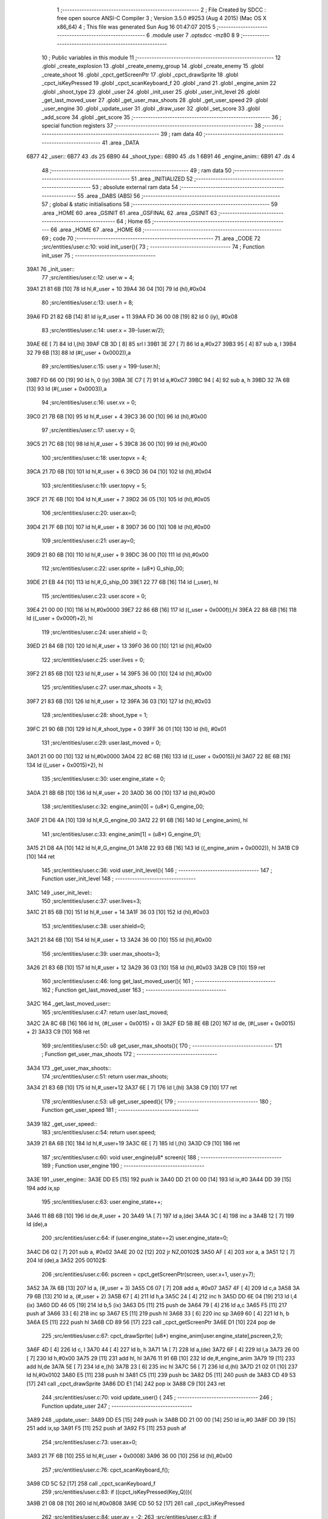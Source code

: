                               1 ;--------------------------------------------------------
                              2 ; File Created by SDCC : free open source ANSI-C Compiler
                              3 ; Version 3.5.0 #9253 (Aug  4 2015) (Mac OS X x86_64)
                              4 ; This file was generated Sun Aug 16 01:47:07 2015
                              5 ;--------------------------------------------------------
                              6 	.module user
                              7 	.optsdcc -mz80
                              8 	
                              9 ;--------------------------------------------------------
                             10 ; Public variables in this module
                             11 ;--------------------------------------------------------
                             12 	.globl _create_explosion
                             13 	.globl _create_enemy_group
                             14 	.globl _create_enemy
                             15 	.globl _create_shoot
                             16 	.globl _cpct_getScreenPtr
                             17 	.globl _cpct_drawSprite
                             18 	.globl _cpct_isKeyPressed
                             19 	.globl _cpct_scanKeyboard_f
                             20 	.globl _rand
                             21 	.globl _engine_anim
                             22 	.globl _shoot_type
                             23 	.globl _user
                             24 	.globl _init_user
                             25 	.globl _user_init_level
                             26 	.globl _get_last_moved_user
                             27 	.globl _get_user_max_shoots
                             28 	.globl _get_user_speed
                             29 	.globl _user_engine
                             30 	.globl _update_user
                             31 	.globl _draw_user
                             32 	.globl _set_score
                             33 	.globl _add_score
                             34 	.globl _get_score
                             35 ;--------------------------------------------------------
                             36 ; special function registers
                             37 ;--------------------------------------------------------
                             38 ;--------------------------------------------------------
                             39 ; ram data
                             40 ;--------------------------------------------------------
                             41 	.area _DATA
   6B77                      42 _user::
   6B77                      43 	.ds 25
   6B90                      44 _shoot_type::
   6B90                      45 	.ds 1
   6B91                      46 _engine_anim::
   6B91                      47 	.ds 4
                             48 ;--------------------------------------------------------
                             49 ; ram data
                             50 ;--------------------------------------------------------
                             51 	.area _INITIALIZED
                             52 ;--------------------------------------------------------
                             53 ; absolute external ram data
                             54 ;--------------------------------------------------------
                             55 	.area _DABS (ABS)
                             56 ;--------------------------------------------------------
                             57 ; global & static initialisations
                             58 ;--------------------------------------------------------
                             59 	.area _HOME
                             60 	.area _GSINIT
                             61 	.area _GSFINAL
                             62 	.area _GSINIT
                             63 ;--------------------------------------------------------
                             64 ; Home
                             65 ;--------------------------------------------------------
                             66 	.area _HOME
                             67 	.area _HOME
                             68 ;--------------------------------------------------------
                             69 ; code
                             70 ;--------------------------------------------------------
                             71 	.area _CODE
                             72 ;src/entities/user.c:10: void init_user(){
                             73 ;	---------------------------------
                             74 ; Function init_user
                             75 ; ---------------------------------
   39A1                      76 _init_user::
                             77 ;src/entities/user.c:12: user.w = 4;
   39A1 21 81 6B      [10]   78 	ld	hl,#_user + 10
   39A4 36 04         [10]   79 	ld	(hl),#0x04
                             80 ;src/entities/user.c:13: user.h = 8;
   39A6 FD 21 82 6B   [14]   81 	ld	iy,#_user + 11
   39AA FD 36 00 08   [19]   82 	ld	0 (iy), #0x08
                             83 ;src/entities/user.c:14: user.x = 39-(user.w/2);
   39AE 6E            [ 7]   84 	ld	l,(hl)
   39AF CB 3D         [ 8]   85 	srl	l
   39B1 3E 27         [ 7]   86 	ld	a,#0x27
   39B3 95            [ 4]   87 	sub	a, l
   39B4 32 79 6B      [13]   88 	ld	(#(_user + 0x0002)),a
                             89 ;src/entities/user.c:15: user.y = 199-(user.h);
   39B7 FD 66 00      [19]   90 	ld	h, 0 (iy)
   39BA 3E C7         [ 7]   91 	ld	a,#0xC7
   39BC 94            [ 4]   92 	sub	a, h
   39BD 32 7A 6B      [13]   93 	ld	(#(_user + 0x0003)),a
                             94 ;src/entities/user.c:16: user.vx = 0;
   39C0 21 7B 6B      [10]   95 	ld	hl,#_user + 4
   39C3 36 00         [10]   96 	ld	(hl),#0x00
                             97 ;src/entities/user.c:17: user.vy = 0;
   39C5 21 7C 6B      [10]   98 	ld	hl,#_user + 5
   39C8 36 00         [10]   99 	ld	(hl),#0x00
                            100 ;src/entities/user.c:18: user.topvx = 4;
   39CA 21 7D 6B      [10]  101 	ld	hl,#_user + 6
   39CD 36 04         [10]  102 	ld	(hl),#0x04
                            103 ;src/entities/user.c:19: user.topvy = 5;
   39CF 21 7E 6B      [10]  104 	ld	hl,#_user + 7
   39D2 36 05         [10]  105 	ld	(hl),#0x05
                            106 ;src/entities/user.c:20: user.ax=0;
   39D4 21 7F 6B      [10]  107 	ld	hl,#_user + 8
   39D7 36 00         [10]  108 	ld	(hl),#0x00
                            109 ;src/entities/user.c:21: user.ay=0;
   39D9 21 80 6B      [10]  110 	ld	hl,#_user + 9
   39DC 36 00         [10]  111 	ld	(hl),#0x00
                            112 ;src/entities/user.c:22: user.sprite = (u8*) G_ship_00;
   39DE 21 EB 44      [10]  113 	ld	hl,#_G_ship_00
   39E1 22 77 6B      [16]  114 	ld	(_user), hl
                            115 ;src/entities/user.c:23: user.score = 0;
   39E4 21 00 00      [10]  116 	ld	hl,#0x0000
   39E7 22 86 6B      [16]  117 	ld	((_user + 0x000f)),hl
   39EA 22 88 6B      [16]  118 	ld	((_user + 0x000f)+2), hl
                            119 ;src/entities/user.c:24: user.shield = 0;
   39ED 21 84 6B      [10]  120 	ld	hl,#_user + 13
   39F0 36 00         [10]  121 	ld	(hl),#0x00
                            122 ;src/entities/user.c:25: user.lives = 0;
   39F2 21 85 6B      [10]  123 	ld	hl,#_user + 14
   39F5 36 00         [10]  124 	ld	(hl),#0x00
                            125 ;src/entities/user.c:27: user.max_shoots = 3;
   39F7 21 83 6B      [10]  126 	ld	hl,#_user + 12
   39FA 36 03         [10]  127 	ld	(hl),#0x03
                            128 ;src/entities/user.c:28: shoot_type = 1;
   39FC 21 90 6B      [10]  129 	ld	hl,#_shoot_type + 0
   39FF 36 01         [10]  130 	ld	(hl), #0x01
                            131 ;src/entities/user.c:29: user.last_moved = 0;
   3A01 21 00 00      [10]  132 	ld	hl,#0x0000
   3A04 22 8C 6B      [16]  133 	ld	((_user + 0x0015)),hl
   3A07 22 8E 6B      [16]  134 	ld	((_user + 0x0015)+2), hl
                            135 ;src/entities/user.c:30: user.engine_state = 0;
   3A0A 21 8B 6B      [10]  136 	ld	hl,#_user + 20
   3A0D 36 00         [10]  137 	ld	(hl),#0x00
                            138 ;src/entities/user.c:32: engine_anim[0] = (u8*) G_engine_00;
   3A0F 21 D6 4A      [10]  139 	ld	hl,#_G_engine_00
   3A12 22 91 6B      [16]  140 	ld	(_engine_anim), hl
                            141 ;src/entities/user.c:33: engine_anim[1] = (u8*) G_engine_01;
   3A15 21 D8 4A      [10]  142 	ld	hl,#_G_engine_01
   3A18 22 93 6B      [16]  143 	ld	((_engine_anim + 0x0002)), hl
   3A1B C9            [10]  144 	ret
                            145 ;src/entities/user.c:36: void user_init_level(){
                            146 ;	---------------------------------
                            147 ; Function user_init_level
                            148 ; ---------------------------------
   3A1C                     149 _user_init_level::
                            150 ;src/entities/user.c:37: user.lives=3;
   3A1C 21 85 6B      [10]  151 	ld	hl,#_user + 14
   3A1F 36 03         [10]  152 	ld	(hl),#0x03
                            153 ;src/entities/user.c:38: user.shield=0;
   3A21 21 84 6B      [10]  154 	ld	hl,#_user + 13
   3A24 36 00         [10]  155 	ld	(hl),#0x00
                            156 ;src/entities/user.c:39: user.max_shoots=3;
   3A26 21 83 6B      [10]  157 	ld	hl,#_user + 12
   3A29 36 03         [10]  158 	ld	(hl),#0x03
   3A2B C9            [10]  159 	ret
                            160 ;src/entities/user.c:46: long get_last_moved_user(){
                            161 ;	---------------------------------
                            162 ; Function get_last_moved_user
                            163 ; ---------------------------------
   3A2C                     164 _get_last_moved_user::
                            165 ;src/entities/user.c:47: return user.last_moved;
   3A2C 2A 8C 6B      [16]  166 	ld	hl, (#(_user + 0x0015) + 0)
   3A2F ED 5B 8E 6B   [20]  167 	ld	de, (#(_user + 0x0015) + 2)
   3A33 C9            [10]  168 	ret
                            169 ;src/entities/user.c:50: u8 get_user_max_shoots(){
                            170 ;	---------------------------------
                            171 ; Function get_user_max_shoots
                            172 ; ---------------------------------
   3A34                     173 _get_user_max_shoots::
                            174 ;src/entities/user.c:51: return user.max_shoots;
   3A34 21 83 6B      [10]  175 	ld	hl,#_user+12
   3A37 6E            [ 7]  176 	ld	l,(hl)
   3A38 C9            [10]  177 	ret
                            178 ;src/entities/user.c:53: u8 get_user_speed(){
                            179 ;	---------------------------------
                            180 ; Function get_user_speed
                            181 ; ---------------------------------
   3A39                     182 _get_user_speed::
                            183 ;src/entities/user.c:54: return user.speed;
   3A39 21 8A 6B      [10]  184 	ld	hl,#_user+19
   3A3C 6E            [ 7]  185 	ld	l,(hl)
   3A3D C9            [10]  186 	ret
                            187 ;src/entities/user.c:60: void user_engine(u8* screen){
                            188 ;	---------------------------------
                            189 ; Function user_engine
                            190 ; ---------------------------------
   3A3E                     191 _user_engine::
   3A3E DD E5         [15]  192 	push	ix
   3A40 DD 21 00 00   [14]  193 	ld	ix,#0
   3A44 DD 39         [15]  194 	add	ix,sp
                            195 ;src/entities/user.c:63: user.engine_state++;
   3A46 11 8B 6B      [10]  196 	ld	de,#_user + 20
   3A49 1A            [ 7]  197 	ld	a,(de)
   3A4A 3C            [ 4]  198 	inc	a
   3A4B 12            [ 7]  199 	ld	(de),a
                            200 ;src/entities/user.c:64: if (user.engine_state==2) user.engine_state=0;
   3A4C D6 02         [ 7]  201 	sub	a, #0x02
   3A4E 20 02         [12]  202 	jr	NZ,00102$
   3A50 AF            [ 4]  203 	xor	a, a
   3A51 12            [ 7]  204 	ld	(de),a
   3A52                     205 00102$:
                            206 ;src/entities/user.c:66: pscreen = cpct_getScreenPtr(screen, user.x+1, user.y+7);
   3A52 3A 7A 6B      [13]  207 	ld	a, (#_user + 3)
   3A55 C6 07         [ 7]  208 	add	a, #0x07
   3A57 4F            [ 4]  209 	ld	c,a
   3A58 3A 79 6B      [13]  210 	ld	a, (#_user + 2)
   3A5B 67            [ 4]  211 	ld	h,a
   3A5C 24            [ 4]  212 	inc	h
   3A5D DD 6E 04      [19]  213 	ld	l,4 (ix)
   3A60 DD 46 05      [19]  214 	ld	b,5 (ix)
   3A63 D5            [11]  215 	push	de
   3A64 79            [ 4]  216 	ld	a,c
   3A65 F5            [11]  217 	push	af
   3A66 33            [ 6]  218 	inc	sp
   3A67 E5            [11]  219 	push	hl
   3A68 33            [ 6]  220 	inc	sp
   3A69 60            [ 4]  221 	ld	h, b
   3A6A E5            [11]  222 	push	hl
   3A6B CD 89 56      [17]  223 	call	_cpct_getScreenPtr
   3A6E D1            [10]  224 	pop	de
                            225 ;src/entities/user.c:67: cpct_drawSprite( (u8*) engine_anim[user.engine_state],pscreen,2,1);
   3A6F 4D            [ 4]  226 	ld	c, l
   3A70 44            [ 4]  227 	ld	b, h
   3A71 1A            [ 7]  228 	ld	a,(de)
   3A72 6F            [ 4]  229 	ld	l,a
   3A73 26 00         [ 7]  230 	ld	h,#0x00
   3A75 29            [11]  231 	add	hl, hl
   3A76 11 91 6B      [10]  232 	ld	de,#_engine_anim
   3A79 19            [11]  233 	add	hl,de
   3A7A 5E            [ 7]  234 	ld	e,(hl)
   3A7B 23            [ 6]  235 	inc	hl
   3A7C 56            [ 7]  236 	ld	d,(hl)
   3A7D 21 02 01      [10]  237 	ld	hl,#0x0102
   3A80 E5            [11]  238 	push	hl
   3A81 C5            [11]  239 	push	bc
   3A82 D5            [11]  240 	push	de
   3A83 CD 49 53      [17]  241 	call	_cpct_drawSprite
   3A86 DD E1         [14]  242 	pop	ix
   3A88 C9            [10]  243 	ret
                            244 ;src/entities/user.c:70: void update_user() {
                            245 ;	---------------------------------
                            246 ; Function update_user
                            247 ; ---------------------------------
   3A89                     248 _update_user::
   3A89 DD E5         [15]  249 	push	ix
   3A8B DD 21 00 00   [14]  250 	ld	ix,#0
   3A8F DD 39         [15]  251 	add	ix,sp
   3A91 F5            [11]  252 	push	af
   3A92 F5            [11]  253 	push	af
                            254 ;src/entities/user.c:73: user.ax=0;
   3A93 21 7F 6B      [10]  255 	ld	hl,#(_user + 0x0008)
   3A96 36 00         [10]  256 	ld	(hl),#0x00
                            257 ;src/entities/user.c:76: cpct_scanKeyboard_f();
   3A98 CD 5C 52      [17]  258 	call	_cpct_scanKeyboard_f
                            259 ;src/entities/user.c:83: if ((cpct_isKeyPressed(Key_Q))){ 
   3A9B 21 08 08      [10]  260 	ld	hl,#0x0808
   3A9E CD 50 52      [17]  261 	call	_cpct_isKeyPressed
                            262 ;src/entities/user.c:84: user.ay = -2;
                            263 ;src/entities/user.c:83: if ((cpct_isKeyPressed(Key_Q))){ 
   3AA1 7D            [ 4]  264 	ld	a,l
   3AA2 B7            [ 4]  265 	or	a, a
   3AA3 28 07         [12]  266 	jr	Z,00104$
                            267 ;src/entities/user.c:84: user.ay = -2;
   3AA5 21 80 6B      [10]  268 	ld	hl,#(_user + 0x0009)
   3AA8 36 FE         [10]  269 	ld	(hl),#0xFE
   3AAA 18 0F         [12]  270 	jr	00105$
   3AAC                     271 00104$:
                            272 ;src/entities/user.c:85: } else if (cpct_isKeyPressed(Key_A)){
   3AAC 21 08 20      [10]  273 	ld	hl,#0x2008
   3AAF CD 50 52      [17]  274 	call	_cpct_isKeyPressed
   3AB2 7D            [ 4]  275 	ld	a,l
   3AB3 B7            [ 4]  276 	or	a, a
   3AB4 28 05         [12]  277 	jr	Z,00105$
                            278 ;src/entities/user.c:86: user.ay=2;    
   3AB6 21 80 6B      [10]  279 	ld	hl,#(_user + 0x0009)
   3AB9 36 02         [10]  280 	ld	(hl),#0x02
   3ABB                     281 00105$:
                            282 ;src/entities/user.c:89: if ((cpct_isKeyPressed(Key_P))){ 
   3ABB 21 03 08      [10]  283 	ld	hl,#0x0803
   3ABE CD 50 52      [17]  284 	call	_cpct_isKeyPressed
   3AC1 7D            [ 4]  285 	ld	a,l
   3AC2 B7            [ 4]  286 	or	a, a
   3AC3 28 07         [12]  287 	jr	Z,00109$
                            288 ;src/entities/user.c:90: user.ax = 2;
   3AC5 21 7F 6B      [10]  289 	ld	hl,#(_user + 0x0008)
   3AC8 36 02         [10]  290 	ld	(hl),#0x02
   3ACA 18 0F         [12]  291 	jr	00110$
   3ACC                     292 00109$:
                            293 ;src/entities/user.c:91: } else if (cpct_isKeyPressed(Key_O)){
   3ACC 21 04 04      [10]  294 	ld	hl,#0x0404
   3ACF CD 50 52      [17]  295 	call	_cpct_isKeyPressed
   3AD2 7D            [ 4]  296 	ld	a,l
   3AD3 B7            [ 4]  297 	or	a, a
   3AD4 28 05         [12]  298 	jr	Z,00110$
                            299 ;src/entities/user.c:92: user.ax=-2;    
   3AD6 21 7F 6B      [10]  300 	ld	hl,#(_user + 0x0008)
   3AD9 36 FE         [10]  301 	ld	(hl),#0xFE
   3ADB                     302 00110$:
                            303 ;src/entities/user.c:96: if (cpct_isKeyPressed(Key_D)){
   3ADB 21 07 20      [10]  304 	ld	hl,#0x2007
   3ADE CD 50 52      [17]  305 	call	_cpct_isKeyPressed
   3AE1 7D            [ 4]  306 	ld	a,l
   3AE2 B7            [ 4]  307 	or	a, a
   3AE3 28 1B         [12]  308 	jr	Z,00112$
                            309 ;src/entities/user.c:97: shoot_type=(shoot_type+1)%2;
   3AE5 FD 21 90 6B   [14]  310 	ld	iy,#_shoot_type
   3AE9 FD 6E 00      [19]  311 	ld	l,0 (iy)
   3AEC 26 00         [ 7]  312 	ld	h,#0x00
   3AEE 23            [ 6]  313 	inc	hl
   3AEF 01 02 00      [10]  314 	ld	bc,#0x0002
   3AF2 C5            [11]  315 	push	bc
   3AF3 E5            [11]  316 	push	hl
   3AF4 CD 7D 56      [17]  317 	call	__modsint
   3AF7 F1            [10]  318 	pop	af
   3AF8 F1            [10]  319 	pop	af
   3AF9 FD 21 90 6B   [14]  320 	ld	iy,#_shoot_type
   3AFD FD 75 00      [19]  321 	ld	0 (iy),l
   3B00                     322 00112$:
                            323 ;src/entities/user.c:100: if (cpct_isKeyPressed(Key_H)){
   3B00 21 05 10      [10]  324 	ld	hl,#0x1005
   3B03 CD 50 52      [17]  325 	call	_cpct_isKeyPressed
   3B06 7D            [ 4]  326 	ld	a,l
   3B07 B7            [ 4]  327 	or	a, a
   3B08 28 3B         [12]  328 	jr	Z,00114$
                            329 ;src/entities/user.c:101: create_enemy((rand()%80),(rand()%199),(rand()%3));
   3B0A CD C6 52      [17]  330 	call	_rand
   3B0D 01 03 00      [10]  331 	ld	bc,#0x0003
   3B10 C5            [11]  332 	push	bc
   3B11 E5            [11]  333 	push	hl
   3B12 CD 7D 56      [17]  334 	call	__modsint
   3B15 F1            [10]  335 	pop	af
   3B16 F1            [10]  336 	pop	af
   3B17 DD 75 FF      [19]  337 	ld	-1 (ix),l
   3B1A CD C6 52      [17]  338 	call	_rand
   3B1D 01 C7 00      [10]  339 	ld	bc,#0x00C7
   3B20 C5            [11]  340 	push	bc
   3B21 E5            [11]  341 	push	hl
   3B22 CD 7D 56      [17]  342 	call	__modsint
   3B25 F1            [10]  343 	pop	af
   3B26 F1            [10]  344 	pop	af
   3B27 E5            [11]  345 	push	hl
   3B28 CD C6 52      [17]  346 	call	_rand
   3B2B 11 50 00      [10]  347 	ld	de,#0x0050
   3B2E D5            [11]  348 	push	de
   3B2F E5            [11]  349 	push	hl
   3B30 CD 7D 56      [17]  350 	call	__modsint
   3B33 F1            [10]  351 	pop	af
   3B34 F1            [10]  352 	pop	af
   3B35 5D            [ 4]  353 	ld	e,l
   3B36 54            [ 4]  354 	ld	d,h
   3B37 C1            [10]  355 	pop	bc
   3B38 DD 7E FF      [19]  356 	ld	a,-1 (ix)
   3B3B F5            [11]  357 	push	af
   3B3C 33            [ 6]  358 	inc	sp
   3B3D C5            [11]  359 	push	bc
   3B3E D5            [11]  360 	push	de
   3B3F CD 00 26      [17]  361 	call	_create_enemy
   3B42 F1            [10]  362 	pop	af
   3B43 F1            [10]  363 	pop	af
   3B44 33            [ 6]  364 	inc	sp
   3B45                     365 00114$:
                            366 ;src/entities/user.c:104: if (cpct_isKeyPressed(Key_J)){
   3B45 21 05 20      [10]  367 	ld	hl,#0x2005
   3B48 CD 50 52      [17]  368 	call	_cpct_isKeyPressed
   3B4B 7D            [ 4]  369 	ld	a,l
   3B4C B7            [ 4]  370 	or	a, a
   3B4D CA E3 3B      [10]  371 	jp	Z,00116$
                            372 ;src/entities/user.c:105: x=rand()%80;
   3B50 CD C6 52      [17]  373 	call	_rand
   3B53 01 50 00      [10]  374 	ld	bc,#0x0050
   3B56 C5            [11]  375 	push	bc
   3B57 E5            [11]  376 	push	hl
   3B58 CD 7D 56      [17]  377 	call	__modsint
   3B5B F1            [10]  378 	pop	af
   3B5C F1            [10]  379 	pop	af
   3B5D DD 75 FC      [19]  380 	ld	-4 (ix),l
                            381 ;src/entities/user.c:106: y=rand()%199;
   3B60 CD C6 52      [17]  382 	call	_rand
   3B63 01 C7 00      [10]  383 	ld	bc,#0x00C7
   3B66 C5            [11]  384 	push	bc
   3B67 E5            [11]  385 	push	hl
   3B68 CD 7D 56      [17]  386 	call	__modsint
   3B6B F1            [10]  387 	pop	af
   3B6C F1            [10]  388 	pop	af
   3B6D 4D            [ 4]  389 	ld	c,l
                            390 ;src/entities/user.c:107: create_enemy(x,y,(rand()%3));
   3B6E C5            [11]  391 	push	bc
   3B6F CD C6 52      [17]  392 	call	_rand
   3B72 11 03 00      [10]  393 	ld	de,#0x0003
   3B75 D5            [11]  394 	push	de
   3B76 E5            [11]  395 	push	hl
   3B77 CD 7D 56      [17]  396 	call	__modsint
   3B7A F1            [10]  397 	pop	af
   3B7B F1            [10]  398 	pop	af
   3B7C C1            [10]  399 	pop	bc
   3B7D 5D            [ 4]  400 	ld	e,l
   3B7E DD 71 FD      [19]  401 	ld	-3 (ix),c
   3B81 DD 36 FE 00   [19]  402 	ld	-2 (ix),#0x00
   3B85 DD 4E FC      [19]  403 	ld	c,-4 (ix)
   3B88 06 00         [ 7]  404 	ld	b,#0x00
   3B8A C5            [11]  405 	push	bc
   3B8B 7B            [ 4]  406 	ld	a,e
   3B8C F5            [11]  407 	push	af
   3B8D 33            [ 6]  408 	inc	sp
   3B8E DD 6E FD      [19]  409 	ld	l,-3 (ix)
   3B91 DD 66 FE      [19]  410 	ld	h,-2 (ix)
   3B94 E5            [11]  411 	push	hl
   3B95 C5            [11]  412 	push	bc
   3B96 CD 00 26      [17]  413 	call	_create_enemy
   3B99 F1            [10]  414 	pop	af
   3B9A F1            [10]  415 	pop	af
   3B9B 33            [ 6]  416 	inc	sp
   3B9C CD C6 52      [17]  417 	call	_rand
   3B9F 11 03 00      [10]  418 	ld	de,#0x0003
   3BA2 D5            [11]  419 	push	de
   3BA3 E5            [11]  420 	push	hl
   3BA4 CD 7D 56      [17]  421 	call	__modsint
   3BA7 F1            [10]  422 	pop	af
   3BA8 F1            [10]  423 	pop	af
   3BA9 C1            [10]  424 	pop	bc
   3BAA 5D            [ 4]  425 	ld	e,l
   3BAB 21 08 00      [10]  426 	ld	hl,#0x0008
   3BAE 09            [11]  427 	add	hl,bc
   3BAF C5            [11]  428 	push	bc
   3BB0 7B            [ 4]  429 	ld	a,e
   3BB1 F5            [11]  430 	push	af
   3BB2 33            [ 6]  431 	inc	sp
   3BB3 DD 5E FD      [19]  432 	ld	e,-3 (ix)
   3BB6 DD 56 FE      [19]  433 	ld	d,-2 (ix)
   3BB9 D5            [11]  434 	push	de
   3BBA E5            [11]  435 	push	hl
   3BBB CD 00 26      [17]  436 	call	_create_enemy
   3BBE F1            [10]  437 	pop	af
   3BBF F1            [10]  438 	pop	af
   3BC0 33            [ 6]  439 	inc	sp
   3BC1 CD C6 52      [17]  440 	call	_rand
   3BC4 11 03 00      [10]  441 	ld	de,#0x0003
   3BC7 D5            [11]  442 	push	de
   3BC8 E5            [11]  443 	push	hl
   3BC9 CD 7D 56      [17]  444 	call	__modsint
   3BCC F1            [10]  445 	pop	af
   3BCD F1            [10]  446 	pop	af
   3BCE C1            [10]  447 	pop	bc
   3BCF 5D            [ 4]  448 	ld	e,l
   3BD0 21 10 00      [10]  449 	ld	hl,#0x0010
   3BD3 09            [11]  450 	add	hl,bc
   3BD4 7B            [ 4]  451 	ld	a,e
   3BD5 F5            [11]  452 	push	af
   3BD6 33            [ 6]  453 	inc	sp
   3BD7 D1            [10]  454 	pop	de
   3BD8 C1            [10]  455 	pop	bc
   3BD9 C5            [11]  456 	push	bc
   3BDA D5            [11]  457 	push	de
   3BDB C5            [11]  458 	push	bc
   3BDC E5            [11]  459 	push	hl
   3BDD CD 00 26      [17]  460 	call	_create_enemy
   3BE0 F1            [10]  461 	pop	af
   3BE1 F1            [10]  462 	pop	af
   3BE2 33            [ 6]  463 	inc	sp
   3BE3                     464 00116$:
                            465 ;src/entities/user.c:112: if (cpct_isKeyPressed(Key_K)){
   3BE3 21 04 20      [10]  466 	ld	hl,#0x2004
   3BE6 CD 50 52      [17]  467 	call	_cpct_isKeyPressed
   3BE9 7D            [ 4]  468 	ld	a,l
   3BEA B7            [ 4]  469 	or	a, a
   3BEB 28 46         [12]  470 	jr	Z,00118$
                            471 ;src/entities/user.c:113: create_enemy_group((rand()%10)+5,rand()%40,rand()%3,12);
   3BED CD C6 52      [17]  472 	call	_rand
   3BF0 01 03 00      [10]  473 	ld	bc,#0x0003
   3BF3 C5            [11]  474 	push	bc
   3BF4 E5            [11]  475 	push	hl
   3BF5 CD 7D 56      [17]  476 	call	__modsint
   3BF8 F1            [10]  477 	pop	af
   3BF9 F1            [10]  478 	pop	af
   3BFA DD 75 FD      [19]  479 	ld	-3 (ix),l
   3BFD CD C6 52      [17]  480 	call	_rand
   3C00 01 28 00      [10]  481 	ld	bc,#0x0028
   3C03 C5            [11]  482 	push	bc
   3C04 E5            [11]  483 	push	hl
   3C05 CD 7D 56      [17]  484 	call	__modsint
   3C08 F1            [10]  485 	pop	af
   3C09 F1            [10]  486 	pop	af
   3C0A E5            [11]  487 	push	hl
   3C0B CD C6 52      [17]  488 	call	_rand
   3C0E 11 0A 00      [10]  489 	ld	de,#0x000A
   3C11 D5            [11]  490 	push	de
   3C12 E5            [11]  491 	push	hl
   3C13 CD 7D 56      [17]  492 	call	__modsint
   3C16 F1            [10]  493 	pop	af
   3C17 F1            [10]  494 	pop	af
   3C18 5D            [ 4]  495 	ld	e,l
   3C19 54            [ 4]  496 	ld	d,h
   3C1A C1            [10]  497 	pop	bc
   3C1B 13            [ 6]  498 	inc	de
   3C1C 13            [ 6]  499 	inc	de
   3C1D 13            [ 6]  500 	inc	de
   3C1E 13            [ 6]  501 	inc	de
   3C1F 13            [ 6]  502 	inc	de
   3C20 3E 0C         [ 7]  503 	ld	a,#0x0C
   3C22 F5            [11]  504 	push	af
   3C23 33            [ 6]  505 	inc	sp
   3C24 DD 7E FD      [19]  506 	ld	a,-3 (ix)
   3C27 F5            [11]  507 	push	af
   3C28 33            [ 6]  508 	inc	sp
   3C29 C5            [11]  509 	push	bc
   3C2A D5            [11]  510 	push	de
   3C2B CD 3F 29      [17]  511 	call	_create_enemy_group
   3C2E 21 06 00      [10]  512 	ld	hl,#6
   3C31 39            [11]  513 	add	hl,sp
   3C32 F9            [ 6]  514 	ld	sp,hl
   3C33                     515 00118$:
                            516 ;src/entities/user.c:116: if (cpct_isKeyPressed(Key_Space)){
   3C33 21 05 80      [10]  517 	ld	hl,#0x8005
   3C36 CD 50 52      [17]  518 	call	_cpct_isKeyPressed
                            519 ;src/entities/user.c:117: create_shoot(user.x+2, user.y, shoot_type);
                            520 ;src/entities/user.c:116: if (cpct_isKeyPressed(Key_Space)){
   3C39 7D            [ 4]  521 	ld	a,l
   3C3A B7            [ 4]  522 	or	a, a
   3C3B 28 16         [12]  523 	jr	Z,00120$
                            524 ;src/entities/user.c:117: create_shoot(user.x+2, user.y, shoot_type);
   3C3D 21 7A 6B      [10]  525 	ld	hl, #_user + 3
   3C40 46            [ 7]  526 	ld	b,(hl)
   3C41 3A 79 6B      [13]  527 	ld	a, (#(_user + 0x0002) + 0)
   3C44 57            [ 4]  528 	ld	d,a
   3C45 14            [ 4]  529 	inc	d
   3C46 14            [ 4]  530 	inc	d
   3C47 3A 90 6B      [13]  531 	ld	a,(_shoot_type)
   3C4A F5            [11]  532 	push	af
   3C4B 33            [ 6]  533 	inc	sp
   3C4C 4A            [ 4]  534 	ld	c, d
   3C4D C5            [11]  535 	push	bc
   3C4E CD 40 36      [17]  536 	call	_create_shoot
   3C51 F1            [10]  537 	pop	af
   3C52 33            [ 6]  538 	inc	sp
   3C53                     539 00120$:
                            540 ;src/entities/user.c:121: if (cpct_isKeyPressed(Key_L)){
   3C53 21 04 10      [10]  541 	ld	hl,#0x1004
   3C56 CD 50 52      [17]  542 	call	_cpct_isKeyPressed
   3C59 7D            [ 4]  543 	ld	a,l
   3C5A B7            [ 4]  544 	or	a, a
   3C5B 28 43         [12]  545 	jr	Z,00122$
                            546 ;src/entities/user.c:122: create_explosion((rand()%20)+5,(rand()%80)+20,rand()%2);
   3C5D CD C6 52      [17]  547 	call	_rand
   3C60 01 02 00      [10]  548 	ld	bc,#0x0002
   3C63 C5            [11]  549 	push	bc
   3C64 E5            [11]  550 	push	hl
   3C65 CD 7D 56      [17]  551 	call	__modsint
   3C68 F1            [10]  552 	pop	af
   3C69 F1            [10]  553 	pop	af
   3C6A DD 75 FD      [19]  554 	ld	-3 (ix),l
   3C6D CD C6 52      [17]  555 	call	_rand
   3C70 01 50 00      [10]  556 	ld	bc,#0x0050
   3C73 C5            [11]  557 	push	bc
   3C74 E5            [11]  558 	push	hl
   3C75 CD 7D 56      [17]  559 	call	__modsint
   3C78 F1            [10]  560 	pop	af
   3C79 F1            [10]  561 	pop	af
   3C7A 7D            [ 4]  562 	ld	a,l
   3C7B C6 14         [ 7]  563 	add	a, #0x14
   3C7D 5F            [ 4]  564 	ld	e,a
   3C7E D5            [11]  565 	push	de
   3C7F CD C6 52      [17]  566 	call	_rand
   3C82 01 14 00      [10]  567 	ld	bc,#0x0014
   3C85 C5            [11]  568 	push	bc
   3C86 E5            [11]  569 	push	hl
   3C87 CD 7D 56      [17]  570 	call	__modsint
   3C8A F1            [10]  571 	pop	af
   3C8B F1            [10]  572 	pop	af
   3C8C D1            [10]  573 	pop	de
   3C8D 7D            [ 4]  574 	ld	a,l
   3C8E C6 05         [ 7]  575 	add	a, #0x05
   3C90 57            [ 4]  576 	ld	d,a
   3C91 DD 7E FD      [19]  577 	ld	a,-3 (ix)
   3C94 F5            [11]  578 	push	af
   3C95 33            [ 6]  579 	inc	sp
   3C96 7B            [ 4]  580 	ld	a,e
   3C97 F5            [11]  581 	push	af
   3C98 33            [ 6]  582 	inc	sp
   3C99 D5            [11]  583 	push	de
   3C9A 33            [ 6]  584 	inc	sp
   3C9B CD 02 31      [17]  585 	call	_create_explosion
   3C9E F1            [10]  586 	pop	af
   3C9F 33            [ 6]  587 	inc	sp
   3CA0                     588 00122$:
                            589 ;src/entities/user.c:126: if (user.ax!=0){
   3CA0 21 7F 6B      [10]  590 	ld	hl, #(_user + 0x0008) + 0
   3CA3 56            [ 7]  591 	ld	d,(hl)
                            592 ;src/entities/user.c:127: if ((( user.vx >= 0 ) && (user.vx < user.topvx)) || ((user.vx <= 0 ) && (user.vx > -user.topvx))){
                            593 ;src/entities/user.c:126: if (user.ax!=0){
   3CA4 7A            [ 4]  594 	ld	a,d
   3CA5 B7            [ 4]  595 	or	a, a
   3CA6 28 42         [12]  596 	jr	Z,00129$
                            597 ;src/entities/user.c:127: if ((( user.vx >= 0 ) && (user.vx < user.topvx)) || ((user.vx <= 0 ) && (user.vx > -user.topvx))){
   3CA8 21 7B 6B      [10]  598 	ld	hl, #(_user + 0x0004) + 0
   3CAB 5E            [ 7]  599 	ld	e,(hl)
   3CAC 21 7D 6B      [10]  600 	ld	hl,#_user + 6
   3CAF CB 7B         [ 8]  601 	bit	7, e
   3CB1 20 0B         [12]  602 	jr	NZ,00127$
   3CB3 46            [ 7]  603 	ld	b,(hl)
   3CB4 7B            [ 4]  604 	ld	a,e
   3CB5 90            [ 4]  605 	sub	a, b
   3CB6 E2 BB 3C      [10]  606 	jp	PO, 00210$
   3CB9 EE 80         [ 7]  607 	xor	a, #0x80
   3CBB                     608 00210$:
   3CBB FA E5 3C      [10]  609 	jp	M,00123$
   3CBE                     610 00127$:
   3CBE AF            [ 4]  611 	xor	a, a
   3CBF 93            [ 4]  612 	sub	a, e
   3CC0 E2 C5 3C      [10]  613 	jp	PO, 00211$
   3CC3 EE 80         [ 7]  614 	xor	a, #0x80
   3CC5                     615 00211$:
   3CC5 FA EA 3C      [10]  616 	jp	M,00129$
   3CC8 7E            [ 7]  617 	ld	a,(hl)
   3CC9 6F            [ 4]  618 	ld	l,a
   3CCA 17            [ 4]  619 	rla
   3CCB 9F            [ 4]  620 	sbc	a, a
   3CCC 67            [ 4]  621 	ld	h,a
   3CCD AF            [ 4]  622 	xor	a, a
   3CCE 95            [ 4]  623 	sub	a, l
   3CCF 6F            [ 4]  624 	ld	l,a
   3CD0 3E 00         [ 7]  625 	ld	a, #0x00
   3CD2 9C            [ 4]  626 	sbc	a, h
   3CD3 67            [ 4]  627 	ld	h,a
   3CD4 7B            [ 4]  628 	ld	a,e
   3CD5 4F            [ 4]  629 	ld	c,a
   3CD6 17            [ 4]  630 	rla
   3CD7 9F            [ 4]  631 	sbc	a, a
   3CD8 47            [ 4]  632 	ld	b,a
   3CD9 7D            [ 4]  633 	ld	a,l
   3CDA 91            [ 4]  634 	sub	a, c
   3CDB 7C            [ 4]  635 	ld	a,h
   3CDC 98            [ 4]  636 	sbc	a, b
   3CDD E2 E2 3C      [10]  637 	jp	PO, 00212$
   3CE0 EE 80         [ 7]  638 	xor	a, #0x80
   3CE2                     639 00212$:
   3CE2 F2 EA 3C      [10]  640 	jp	P,00129$
   3CE5                     641 00123$:
                            642 ;src/entities/user.c:128: user.vx+=user.ax;
   3CE5 7B            [ 4]  643 	ld	a,e
   3CE6 82            [ 4]  644 	add	a, d
   3CE7 32 7B 6B      [13]  645 	ld	(#(_user + 0x0004)),a
   3CEA                     646 00129$:
                            647 ;src/entities/user.c:132: if (user.vx>0){
   3CEA 21 7B 6B      [10]  648 	ld	hl, #(_user + 0x0004) + 0
   3CED 56            [ 7]  649 	ld	d,(hl)
   3CEE AF            [ 4]  650 	xor	a, a
   3CEF 92            [ 4]  651 	sub	a, d
   3CF0 E2 F5 3C      [10]  652 	jp	PO, 00213$
   3CF3 EE 80         [ 7]  653 	xor	a, #0x80
   3CF5                     654 00213$:
   3CF5 F2 FF 3C      [10]  655 	jp	P,00133$
                            656 ;src/entities/user.c:133: user.vx--;
   3CF8 15            [ 4]  657 	dec	d
   3CF9 21 7B 6B      [10]  658 	ld	hl,#(_user + 0x0004)
   3CFC 72            [ 7]  659 	ld	(hl),d
   3CFD 18 09         [12]  660 	jr	00134$
   3CFF                     661 00133$:
                            662 ;src/entities/user.c:134: } else if (user.vx<0){
   3CFF CB 7A         [ 8]  663 	bit	7, d
   3D01 28 05         [12]  664 	jr	Z,00134$
                            665 ;src/entities/user.c:135: user.vx++;
   3D03 14            [ 4]  666 	inc	d
   3D04 21 7B 6B      [10]  667 	ld	hl,#(_user + 0x0004)
   3D07 72            [ 7]  668 	ld	(hl),d
   3D08                     669 00134$:
                            670 ;src/entities/user.c:138: user.x+=user.vx;
   3D08 21 79 6B      [10]  671 	ld	hl, #(_user + 0x0002) + 0
   3D0B 56            [ 7]  672 	ld	d,(hl)
   3D0C 21 7B 6B      [10]  673 	ld	hl, #(_user + 0x0004) + 0
   3D0F 66            [ 7]  674 	ld	h,(hl)
   3D10 7A            [ 4]  675 	ld	a,d
   3D11 84            [ 4]  676 	add	a, h
   3D12 57            [ 4]  677 	ld	d,a
   3D13 21 79 6B      [10]  678 	ld	hl,#(_user + 0x0002)
   3D16 72            [ 7]  679 	ld	(hl),d
                            680 ;src/entities/user.c:140: if (user.x<0)
   3D17 21 79 6B      [10]  681 	ld	hl, #(_user + 0x0002) + 0
   3D1A 5E            [ 7]  682 	ld	e,(hl)
   3D1B CB 7A         [ 8]  683 	bit	7, d
   3D1D 28 07         [12]  684 	jr	Z,00138$
                            685 ;src/entities/user.c:141: user.x=0;
   3D1F 21 79 6B      [10]  686 	ld	hl,#(_user + 0x0002)
   3D22 36 00         [10]  687 	ld	(hl),#0x00
   3D24 18 25         [12]  688 	jr	00140$
   3D26                     689 00138$:
                            690 ;src/entities/user.c:142: else if (user.x> 79-user.w){
   3D26 21 81 6B      [10]  691 	ld	hl, #_user + 10
   3D29 66            [ 7]  692 	ld	h,(hl)
   3D2A 4C            [ 4]  693 	ld	c,h
   3D2B 06 00         [ 7]  694 	ld	b,#0x00
   3D2D 3E 4F         [ 7]  695 	ld	a,#0x4F
   3D2F 91            [ 4]  696 	sub	a, c
   3D30 4F            [ 4]  697 	ld	c,a
   3D31 3E 00         [ 7]  698 	ld	a,#0x00
   3D33 98            [ 4]  699 	sbc	a, b
   3D34 47            [ 4]  700 	ld	b,a
   3D35 7B            [ 4]  701 	ld	a,e
   3D36 17            [ 4]  702 	rla
   3D37 9F            [ 4]  703 	sbc	a, a
   3D38 57            [ 4]  704 	ld	d,a
   3D39 79            [ 4]  705 	ld	a,c
   3D3A 93            [ 4]  706 	sub	a, e
   3D3B 78            [ 4]  707 	ld	a,b
   3D3C 9A            [ 4]  708 	sbc	a, d
   3D3D E2 42 3D      [10]  709 	jp	PO, 00214$
   3D40 EE 80         [ 7]  710 	xor	a, #0x80
   3D42                     711 00214$:
   3D42 F2 4B 3D      [10]  712 	jp	P,00140$
                            713 ;src/entities/user.c:143: user.x = 79-user.w;
   3D45 3E 4F         [ 7]  714 	ld	a,#0x4F
   3D47 94            [ 4]  715 	sub	a, h
   3D48 32 79 6B      [13]  716 	ld	(#(_user + 0x0002)),a
   3D4B                     717 00140$:
   3D4B DD F9         [10]  718 	ld	sp, ix
   3D4D DD E1         [14]  719 	pop	ix
   3D4F C9            [10]  720 	ret
                            721 ;src/entities/user.c:147: void draw_user(u8* screen){
                            722 ;	---------------------------------
                            723 ; Function draw_user
                            724 ; ---------------------------------
   3D50                     725 _draw_user::
   3D50 DD E5         [15]  726 	push	ix
   3D52 DD 21 00 00   [14]  727 	ld	ix,#0
   3D56 DD 39         [15]  728 	add	ix,sp
                            729 ;src/entities/user.c:149: pscreen = cpct_getScreenPtr(screen, user.x, user.y);
   3D58 21 7A 6B      [10]  730 	ld	hl, #_user + 3
   3D5B 4E            [ 7]  731 	ld	c,(hl)
   3D5C 21 79 6B      [10]  732 	ld	hl, #_user + 2
   3D5F 66            [ 7]  733 	ld	h,(hl)
   3D60 DD 5E 04      [19]  734 	ld	e,4 (ix)
   3D63 DD 56 05      [19]  735 	ld	d,5 (ix)
   3D66 79            [ 4]  736 	ld	a,c
   3D67 F5            [11]  737 	push	af
   3D68 33            [ 6]  738 	inc	sp
   3D69 E5            [11]  739 	push	hl
   3D6A 33            [ 6]  740 	inc	sp
   3D6B D5            [11]  741 	push	de
   3D6C CD 89 56      [17]  742 	call	_cpct_getScreenPtr
   3D6F EB            [ 4]  743 	ex	de,hl
                            744 ;src/entities/user.c:150: cpct_drawSprite( (u8*) user.sprite,pscreen,user.w,user.h);
   3D70 21 82 6B      [10]  745 	ld	hl, #_user + 11
   3D73 46            [ 7]  746 	ld	b,(hl)
   3D74 3A 81 6B      [13]  747 	ld	a, (#_user + 10)
   3D77 2A 77 6B      [16]  748 	ld	hl, (#_user + 0)
   3D7A E5            [11]  749 	push	hl
   3D7B FD E1         [14]  750 	pop	iy
   3D7D C5            [11]  751 	push	bc
   3D7E 33            [ 6]  752 	inc	sp
   3D7F F5            [11]  753 	push	af
   3D80 33            [ 6]  754 	inc	sp
   3D81 D5            [11]  755 	push	de
   3D82 FD E5         [15]  756 	push	iy
   3D84 CD 49 53      [17]  757 	call	_cpct_drawSprite
   3D87 DD E1         [14]  758 	pop	ix
   3D89 C9            [10]  759 	ret
                            760 ;src/entities/user.c:153: void set_score(u32 new_score){
                            761 ;	---------------------------------
                            762 ; Function set_score
                            763 ; ---------------------------------
   3D8A                     764 _set_score::
                            765 ;src/entities/user.c:154: user.score = new_score;
   3D8A 11 86 6B      [10]  766 	ld	de,#_user+15
   3D8D 21 02 00      [10]  767 	ld	hl, #0x0002
   3D90 39            [11]  768 	add	hl, sp
   3D91 01 04 00      [10]  769 	ld	bc, #0x0004
   3D94 ED B0         [21]  770 	ldir
   3D96 C9            [10]  771 	ret
                            772 ;src/entities/user.c:156: void add_score(u16 new_add_score){
                            773 ;	---------------------------------
                            774 ; Function add_score
                            775 ; ---------------------------------
   3D97                     776 _add_score::
   3D97 DD E5         [15]  777 	push	ix
   3D99 DD 21 00 00   [14]  778 	ld	ix,#0
   3D9D DD 39         [15]  779 	add	ix,sp
   3D9F F5            [11]  780 	push	af
   3DA0 F5            [11]  781 	push	af
                            782 ;src/entities/user.c:157: user.score += new_add_score;
   3DA1 11 86 6B      [10]  783 	ld	de,#(_user + 0x000f)
   3DA4 21 00 00      [10]  784 	ld	hl, #0x0000
   3DA7 39            [11]  785 	add	hl, sp
   3DA8 EB            [ 4]  786 	ex	de, hl
   3DA9 01 04 00      [10]  787 	ld	bc, #0x0004
   3DAC ED B0         [21]  788 	ldir
   3DAE DD 6E 04      [19]  789 	ld	l,4 (ix)
   3DB1 DD 66 05      [19]  790 	ld	h,5 (ix)
   3DB4 01 00 00      [10]  791 	ld	bc,#0x0000
   3DB7 DD 7E FC      [19]  792 	ld	a,-4 (ix)
   3DBA 85            [ 4]  793 	add	a, l
   3DBB 5F            [ 4]  794 	ld	e,a
   3DBC DD 7E FD      [19]  795 	ld	a,-3 (ix)
   3DBF 8C            [ 4]  796 	adc	a, h
   3DC0 57            [ 4]  797 	ld	d,a
   3DC1 DD 7E FE      [19]  798 	ld	a,-2 (ix)
   3DC4 89            [ 4]  799 	adc	a, c
   3DC5 4F            [ 4]  800 	ld	c,a
   3DC6 DD 7E FF      [19]  801 	ld	a,-1 (ix)
   3DC9 88            [ 4]  802 	adc	a, b
   3DCA 47            [ 4]  803 	ld	b,a
   3DCB ED 53 86 6B   [20]  804 	ld	((_user + 0x000f)), de
   3DCF ED 43 88 6B   [20]  805 	ld	((_user + 0x000f)+2), bc
   3DD3 DD F9         [10]  806 	ld	sp, ix
   3DD5 DD E1         [14]  807 	pop	ix
   3DD7 C9            [10]  808 	ret
                            809 ;src/entities/user.c:159: u32 get_score(){
                            810 ;	---------------------------------
                            811 ; Function get_score
                            812 ; ---------------------------------
   3DD8                     813 _get_score::
                            814 ;src/entities/user.c:160: return user.score;
   3DD8 2A 86 6B      [16]  815 	ld	hl, (#(_user + 0x000f) + 0)
   3DDB ED 5B 88 6B   [20]  816 	ld	de, (#(_user + 0x000f) + 2)
   3DDF C9            [10]  817 	ret
                            818 	.area _CODE
                            819 	.area _INITIALIZER
                            820 	.area _CABS (ABS)
